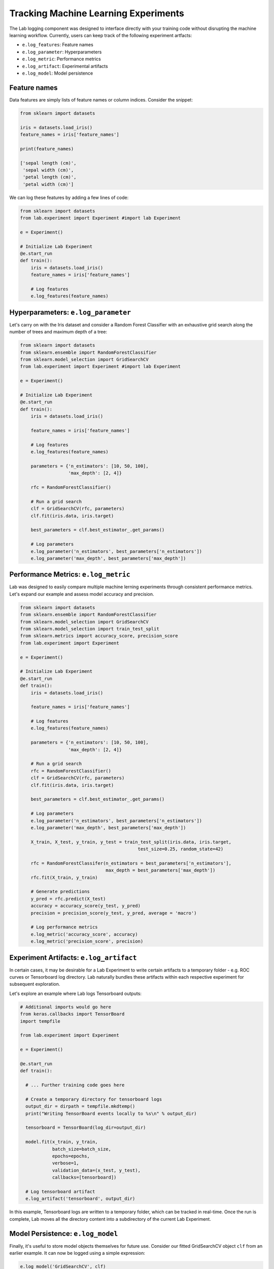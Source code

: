 .. _logging:

Tracking Machine Learning Experiments 
=====================================

The Lab logging component was designed to interface directly with your training code without disrupting the machine learning workflow.
Currently, users can keep track of the following experiment artfacts:

- ``e.log_features``: Feature names
- ``e.log_parameter``: Hyperparameters
- ``e.log_metric``: Performance metrics
- ``e.log_artifact``: Experimental artifacts
- ``e.log_model``: Model persistence

Feature names
-------------
Data features are simply lists of feature names or column indices. Consider the snippet:

.. code-block:: python

    from sklearn import datasets
    
    iris = datasets.load_iris()
    feature_names = iris['feature_names']

    print(feature_names)

    ['sepal length (cm)',
     'sepal width (cm)',
     'petal length (cm)',
     'petal width (cm)']

We can log these features by adding a few lines of code:

.. code-block:: python

    from sklearn import datasets
    from lab.experiment import Experiment #import lab Experiment
    
    e = Experiment()

    # Initialize Lab Experiment
    @e.start_run
    def train():
        iris = datasets.load_iris()
        feature_names = iris['feature_names']
        
        # Log features
        e.log_features(feature_names)

Hyperparameters: ``e.log_parameter``
-------------------------------------

Let's carry on with the Iris dataset and consider a Random Forest Classifier with an exhaustive grid search along the number of trees and maximum depth of a tree:

.. code-block:: python

    from sklearn import datasets
    from sklearn.ensemble import RandomForestClassifier
    from sklearn.model_selection import GridSearchCV
    from lab.experiment import Experiment #import lab Experiment
    
    e = Experiment()

    # Initialize Lab Experiment
    @e.start_run
    def train():
        iris = datasets.load_iris()

        feature_names = iris['feature_names']

        # Log features
        e.log_features(feature_names)
        
        parameters = {'n_estimators': [10, 50, 100],
                      'max_depth': [2, 4]}
        
        rfc = RandomForestClassifier()

        # Run a grid search
        clf = GridSearchCV(rfc, parameters)
        clf.fit(iris.data, iris.target)

        best_parameters = clf.best_estimator_.get_params()

        # Log parameters
        e.log_parameter('n_estimators', best_parameters['n_estimators'])
        e.log_parameter('max_depth', best_parameters['max_depth'])

Performance Metrics: ``e.log_metric``
-------------------------------------

Lab was designed to easily compare multiple machine lerning experiments through consistent performance metrics.
Let's expand our example and assess model accuracy and precision.

.. code-block:: python

    from sklearn import datasets
    from sklearn.ensemble import RandomForestClassifier
    from sklearn.model_selection import GridSearchCV
    from sklearn.model_selection import train_test_split
    from sklearn.metrics import accuracy_score, precision_score
    from lab.experiment import Experiment 
    
    e = Experiment()

    # Initialize Lab Experiment
    @e.start_run
    def train():
        iris = datasets.load_iris()

        feature_names = iris['feature_names']

        # Log features
        e.log_features(feature_names) 
        
        parameters = {'n_estimators': [10, 50, 100],
                      'max_depth': [2, 4]}
        
        # Run a grid search 
        rfc = RandomForestClassifier()
        clf = GridSearchCV(rfc, parameters)
        clf.fit(iris.data, iris.target)

        best_parameters = clf.best_estimator_.get_params()

        # Log parameters
        e.log_parameter('n_estimators', best_parameters['n_estimators'])
        e.log_parameter('max_depth', best_parameters['max_depth'])

        X_train, X_test, y_train, y_test = train_test_split(iris.data, iris.target,
                                                test_size=0.25, random_state=42)

        rfc = RandomForestClassifer(n_estimators = best_parameters['n_estimators'],
                                    max_depth = best_parameters['max_depth'])
        rfc.fit(X_train, y_train)

        # Generate predictions
        y_pred = rfc.predict(X_test)
        accuracy = accuracy_score(y_test, y_pred)                           
        precision = precision_score(y_test, y_pred, average = 'macro')      

        # Log performance metrics
        e.log_metric('accuracy_score', accuracy)
        e.log_metric('precision_score', precision) 

Experiment Artifacts: ``e.log_artifact``
----------------------------------------

In certain cases, it may be desirable for a Lab Experiment to write certain artifacts to a temporary folder - e.g.
ROC curves or Tensorboard log directory. Lab naturally bundles these artifacts within each respective experiment for subsequent exploration.

Let's explore an example where Lab logs Tensorboard outputs:

.. code-block:: python

    # Additional imports would go here
    from keras.callbacks import TensorBoard
    import tempfile
    
    from lab.experiment import Experiment

    e = Experiment()
   
    @e.start_run
    def train():
    
      # ... Further training code goes here

      # Create a temporary directory for tensorboard logs
      output_dir = dirpath = tempfile.mkdtemp()
      print("Writing TensorBoard events locally to %s\n" % output_dir)
    
      tensorboard = TensorBoard(log_dir=output_dir)

      model.fit(x_train, y_train,
                batch_size=batch_size,
                epochs=epochs,
                verbose=1,
                validation_data=(x_test, y_test),
                callbacks=[tensorboard])

      # Log tensorboard artifact
      e.log_artifact('tensorboard', output_dir)


In this example, Tensorboard logs are written to a temporary folder, which can be tracked in real-time. Once the run is complete,
Lab moves all the directory content into a subdirectory of the current Lab Experiment.


Model Persistence: ``e.log_model``
----------------------------------

Finally, it's useful to store model objects themselves for future use. Consider our fitted GridSearchCV object ``clf`` from an earlier example.
It can now be logged using a simple expression:

.. code-block:: python

    e.log_model('GridSearchCV', clf)
